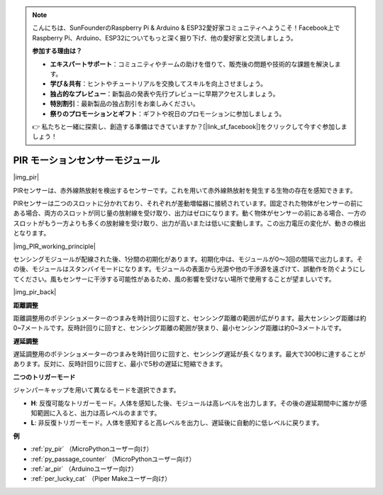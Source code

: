 .. note::

    こんにちは、SunFounderのRaspberry Pi & Arduino & ESP32愛好家コミュニティへようこそ！Facebook上でRaspberry Pi、Arduino、ESP32についてもっと深く掘り下げ、他の愛好家と交流しましょう。

    **参加する理由は？**

    - **エキスパートサポート**：コミュニティやチームの助けを借りて、販売後の問題や技術的な課題を解決します。
    - **学び＆共有**：ヒントやチュートリアルを交換してスキルを向上させましょう。
    - **独占的なプレビュー**：新製品の発表や先行プレビューに早期アクセスしましょう。
    - **特別割引**：最新製品の独占割引をお楽しみください。
    - **祭りのプロモーションとギフト**：ギフトや祝日のプロモーションに参加しましょう。

    👉 私たちと一緒に探索し、創造する準備はできていますか？[|link_sf_facebook|]をクリックして今すぐ参加しましょう！

.. _cpn_pir:

PIR モーションセンサーモジュール
==================================

|img_pir|

PIRセンサーは、赤外線熱放射を検出するセンサーです。これを用いて赤外線熱放射を発生する生物の存在を感知できます。

PIRセンサーは二つのスロットに分かれており、それぞれが差動増幅器に接続されています。固定された物体がセンサーの前にある場合、両方のスロットが同じ量の放射線を受け取り、出力はゼロになります。動く物体がセンサーの前にある場合、一方のスロットがもう一方よりも多くの放射線を受け取り、出力が高いまたは低いに変動します。この出力電圧の変化が、動きの検出となります。

|img_PIR_working_principle|

センシングモジュールが配線された後、1分間の初期化があります。初期化中は、モジュールが0～3回の間隔で出力します。その後、モジュールはスタンバイモードになります。モジュールの表面から光源や他の干渉源を遠ざけて、誤動作を防ぐようにしてください。風もセンサーに干渉する可能性があるため、風の影響を受けない場所で使用することが望ましいです。

|img_pir_back|

**距離調整**

距離調整用のポテンショメーターのつまみを時計回りに回すと、センシング距離の範囲が広がります。最大センシング距離は約0~7メートルです。反時計回りに回すと、センシング距離の範囲が狭まり、最小センシング距離は約0~3メートルです。

**遅延調整**

遅延調整用のポテンショメーターのつまみを時計回りに回すと、センシング遅延が長くなります。最大で300秒に達することがあります。反対に、反時計回りに回すと、最小で5秒の遅延に短縮できます。

**二つのトリガーモード**

ジャンパーキャップを用いて異なるモードを選択できます。

* **H**: 反復可能なトリガーモード。人体を感知した後、モジュールは高レベルを出力します。その後の遅延期間中に誰かが感知範囲に入ると、出力は高レベルのままです。
* **L**: 非反復トリガーモード。人体を感知すると高レベルを出力し、遅延後に自動的に低レベルに戻ります。

.. 例
.. -------------------

.. :ref:`侵入者警報`


**例**

* :ref:`py_pir` （MicroPythonユーザー向け）
* :ref:`py_passage_counter` （MicroPythonユーザー向け）
* :ref:`ar_pir` （Arduinoユーザー向け）
* :ref:`per_lucky_cat` （Piper Makeユーザー向け）

